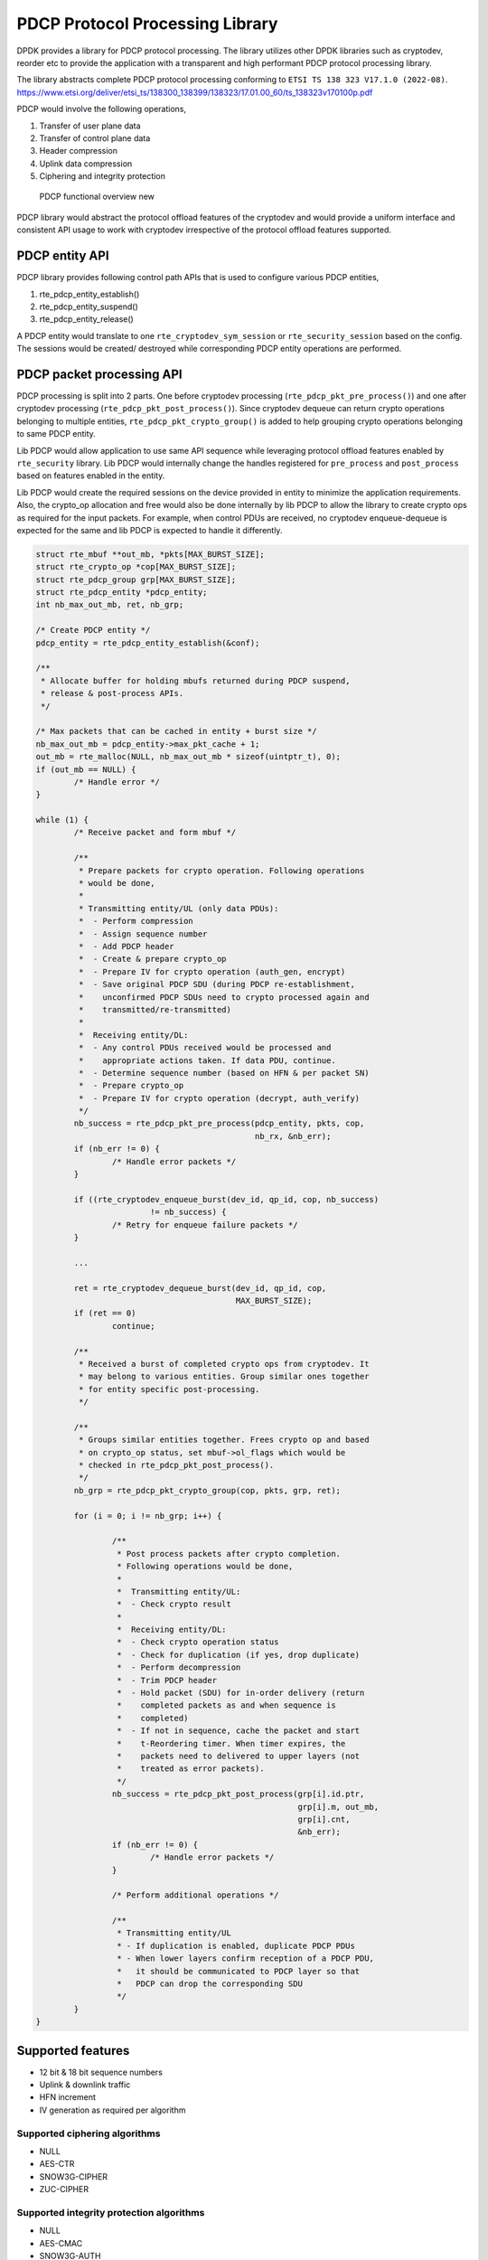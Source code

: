 ..  SPDX-License-Identifier: BSD-3-Clause
    Copyright(C) 2022 Marvell.

PDCP Protocol Processing Library
================================

DPDK provides a library for PDCP protocol processing. The library utilizes
other DPDK libraries such as cryptodev, reorder etc to provide the application
with a transparent and high performant PDCP protocol processing library.

The library abstracts complete PDCP protocol processing conforming to
``ETSI TS 138 323 V17.1.0 (2022-08)``.
https://www.etsi.org/deliver/etsi_ts/138300_138399/138323/17.01.00_60/ts_138323v170100p.pdf

PDCP would involve the following operations,

1. Transfer of user plane data
2. Transfer of control plane data
3. Header compression
4. Uplink data compression
5. Ciphering and integrity protection

.. _figure_pdcp_functional_overview:

.. figure:: img/pdcp_functional_overview.*

   PDCP functional overview new

PDCP library would abstract the protocol offload features of the cryptodev and
would provide a uniform interface and consistent API usage to work with
cryptodev irrespective of the protocol offload features supported.

PDCP entity API
---------------

PDCP library provides following control path APIs that is used to
configure various PDCP entities,

1. rte_pdcp_entity_establish()
2. rte_pdcp_entity_suspend()
3. rte_pdcp_entity_release()

A PDCP entity would translate to one ``rte_cryptodev_sym_session`` or
``rte_security_session`` based on the config. The sessions would be created/
destroyed while corresponding PDCP entity operations are performed.

PDCP packet processing API
--------------------------

PDCP processing is split into 2 parts. One before cryptodev processing
(``rte_pdcp_pkt_pre_process()``) and one after cryptodev processing
(``rte_pdcp_pkt_post_process()``). Since cryptodev dequeue can return crypto
operations belonging to multiple entities, ``rte_pdcp_pkt_crypto_group()``
is added to help grouping crypto operations belonging to same PDCP entity.

Lib PDCP would allow application to use same API sequence while leveraging
protocol offload features enabled by ``rte_security`` library. Lib PDCP would
internally change the handles registered for ``pre_process`` and
``post_process`` based on features enabled in the entity.

Lib PDCP would create the required sessions on the device provided in entity to
minimize the application requirements. Also, the crypto_op allocation and free
would also be done internally by lib PDCP to allow the library to create
crypto ops as required for the input packets. For example, when control PDUs are
received, no cryptodev enqueue-dequeue is expected for the same and lib PDCP
is expected to handle it differently.

.. code-block:: c

	struct rte_mbuf **out_mb, *pkts[MAX_BURST_SIZE];
	struct rte_crypto_op *cop[MAX_BURST_SIZE];
	struct rte_pdcp_group grp[MAX_BURST_SIZE];
	struct rte_pdcp_entity *pdcp_entity;
	int nb_max_out_mb, ret, nb_grp;

	/* Create PDCP entity */
	pdcp_entity = rte_pdcp_entity_establish(&conf);

	/**
	 * Allocate buffer for holding mbufs returned during PDCP suspend,
	 * release & post-process APIs.
	 */

	/* Max packets that can be cached in entity + burst size */
	nb_max_out_mb = pdcp_entity->max_pkt_cache + 1;
	out_mb = rte_malloc(NULL, nb_max_out_mb * sizeof(uintptr_t), 0);
	if (out_mb == NULL) {
		/* Handle error */
	}

	while (1) {
		/* Receive packet and form mbuf */

		/**
		 * Prepare packets for crypto operation. Following operations
		 * would be done,
		 *
		 * Transmitting entity/UL (only data PDUs):
		 *  - Perform compression
		 *  - Assign sequence number
		 *  - Add PDCP header
		 *  - Create & prepare crypto_op
		 *  - Prepare IV for crypto operation (auth_gen, encrypt)
		 *  - Save original PDCP SDU (during PDCP re-establishment,
		 *    unconfirmed PDCP SDUs need to crypto processed again and
		 *    transmitted/re-transmitted)
		 *
		 *  Receiving entity/DL:
		 *  - Any control PDUs received would be processed and
		 *    appropriate actions taken. If data PDU, continue.
		 *  - Determine sequence number (based on HFN & per packet SN)
		 *  - Prepare crypto_op
		 *  - Prepare IV for crypto operation (decrypt, auth_verify)
		 */
		nb_success = rte_pdcp_pkt_pre_process(pdcp_entity, pkts, cop,
						      nb_rx, &nb_err);
		if (nb_err != 0) {
			/* Handle error packets */
		}

		if ((rte_cryptodev_enqueue_burst(dev_id, qp_id, cop, nb_success)
				!= nb_success) {
			/* Retry for enqueue failure packets */
		}

		...

		ret = rte_cryptodev_dequeue_burst(dev_id, qp_id, cop,
						  MAX_BURST_SIZE);
		if (ret == 0)
			continue;

		/**
		 * Received a burst of completed crypto ops from cryptodev. It
		 * may belong to various entities. Group similar ones together
		 * for entity specific post-processing.
		 */

		/**
		 * Groups similar entities together. Frees crypto op and based
		 * on crypto_op status, set mbuf->ol_flags which would be
		 * checked in rte_pdcp_pkt_post_process().
		 */
		nb_grp = rte_pdcp_pkt_crypto_group(cop, pkts, grp, ret);

		for (i = 0; i != nb_grp; i++) {

			/**
			 * Post process packets after crypto completion.
			 * Following operations would be done,
			 *
			 *  Transmitting entity/UL:
			 *  - Check crypto result
			 *
			 *  Receiving entity/DL:
			 *  - Check crypto operation status
			 *  - Check for duplication (if yes, drop duplicate)
			 *  - Perform decompression
			 *  - Trim PDCP header
			 *  - Hold packet (SDU) for in-order delivery (return
			 *    completed packets as and when sequence is
			 *    completed)
			 *  - If not in sequence, cache the packet and start
			 *    t-Reordering timer. When timer expires, the
			 *    packets need to delivered to upper layers (not
			 *    treated as error packets).
			 */
			nb_success = rte_pdcp_pkt_post_process(grp[i].id.ptr,
							       grp[i].m, out_mb,
							       grp[i].cnt,
							       &nb_err);
			if (nb_err != 0) {
				/* Handle error packets */
			}

			/* Perform additional operations */

			/**
			 * Transmitting entity/UL
			 * - If duplication is enabled, duplicate PDCP PDUs
			 * - When lower layers confirm reception of a PDCP PDU,
			 *   it should be communicated to PDCP layer so that
			 *   PDCP can drop the corresponding SDU
			 */
		}
	}


Supported features
------------------

- 12 bit & 18 bit sequence numbers
- Uplink & downlink traffic
- HFN increment
- IV generation as required per algorithm

Supported ciphering algorithms
~~~~~~~~~~~~~~~~~~~~~~~~~~~~~~

- NULL
- AES-CTR
- SNOW3G-CIPHER
- ZUC-CIPHER

Supported integrity protection algorithms
~~~~~~~~~~~~~~~~~~~~~~~~~~~~~~~~~~~~~~~~~

- NULL
- AES-CMAC
- SNOW3G-AUTH
- ZUC-AUTH
